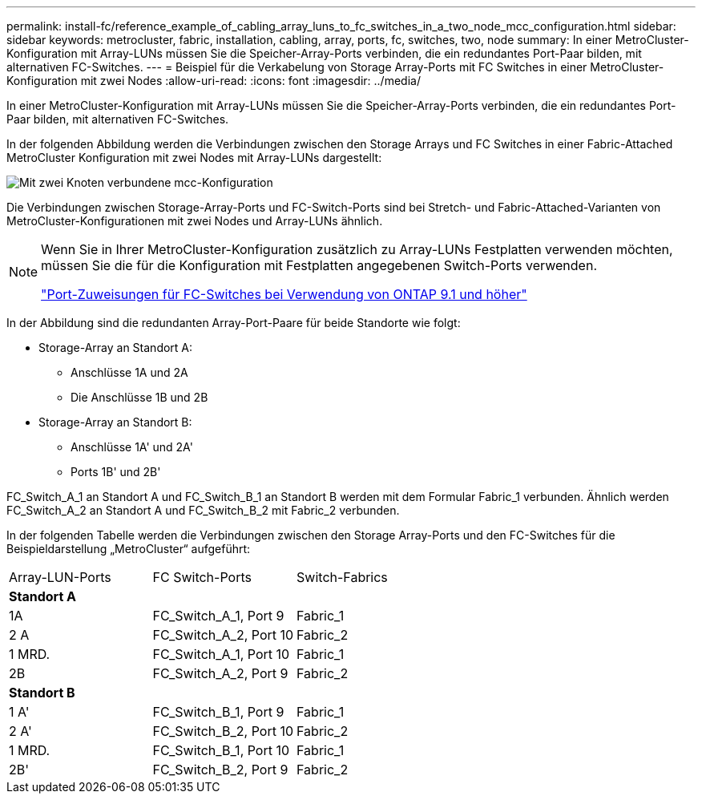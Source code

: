 ---
permalink: install-fc/reference_example_of_cabling_array_luns_to_fc_switches_in_a_two_node_mcc_configuration.html 
sidebar: sidebar 
keywords: metrocluster, fabric, installation, cabling, array, ports, fc, switches, two, node 
summary: In einer MetroCluster-Konfiguration mit Array-LUNs müssen Sie die Speicher-Array-Ports verbinden, die ein redundantes Port-Paar bilden, mit alternativen FC-Switches. 
---
= Beispiel für die Verkabelung von Storage Array-Ports mit FC Switches in einer MetroCluster-Konfiguration mit zwei Nodes
:allow-uri-read: 
:icons: font
:imagesdir: ../media/


[role="lead"]
In einer MetroCluster-Konfiguration mit Array-LUNs müssen Sie die Speicher-Array-Ports verbinden, die ein redundantes Port-Paar bilden, mit alternativen FC-Switches.

In der folgenden Abbildung werden die Verbindungen zwischen den Storage Arrays und FC Switches in einer Fabric-Attached MetroCluster Konfiguration mit zwei Nodes mit Array-LUNs dargestellt:

image::../media/two_node_fabric_attached_mcc_configuration.gif[Mit zwei Knoten verbundene mcc-Konfiguration]

Die Verbindungen zwischen Storage-Array-Ports und FC-Switch-Ports sind bei Stretch- und Fabric-Attached-Varianten von MetroCluster-Konfigurationen mit zwei Nodes und Array-LUNs ähnlich.

[NOTE]
====
Wenn Sie in Ihrer MetroCluster-Konfiguration zusätzlich zu Array-LUNs Festplatten verwenden möchten, müssen Sie die für die Konfiguration mit Festplatten angegebenen Switch-Ports verwenden.

link:concept_port_assignments_for_fc_switches_when_using_ontap_9_1_and_later.html["Port-Zuweisungen für FC-Switches bei Verwendung von ONTAP 9.1 und höher"]

====
In der Abbildung sind die redundanten Array-Port-Paare für beide Standorte wie folgt:

* Storage-Array an Standort A:
+
** Anschlüsse 1A und 2A
** Die Anschlüsse 1B und 2B


* Storage-Array an Standort B:
+
** Anschlüsse 1A' und 2A'
** Ports 1B' und 2B'




FC_Switch_A_1 an Standort A und FC_Switch_B_1 an Standort B werden mit dem Formular Fabric_1 verbunden. Ähnlich werden FC_Switch_A_2 an Standort A und FC_Switch_B_2 mit Fabric_2 verbunden.

In der folgenden Tabelle werden die Verbindungen zwischen den Storage Array-Ports und den FC-Switches für die Beispieldarstellung „MetroCluster“ aufgeführt:

|===


| Array-LUN-Ports | FC Switch-Ports | Switch-Fabrics 


3+| *Standort A* 


 a| 
1A
 a| 
FC_Switch_A_1, Port 9
 a| 
Fabric_1



 a| 
2 A
 a| 
FC_Switch_A_2, Port 10
 a| 
Fabric_2



 a| 
1 MRD.
 a| 
FC_Switch_A_1, Port 10
 a| 
Fabric_1



 a| 
2B
 a| 
FC_Switch_A_2, Port 9
 a| 
Fabric_2



3+| *Standort B* 


 a| 
1 A'
 a| 
FC_Switch_B_1, Port 9
 a| 
Fabric_1



 a| 
2 A'
 a| 
FC_Switch_B_2, Port 10
 a| 
Fabric_2



 a| 
1 MRD.
 a| 
FC_Switch_B_1, Port 10
 a| 
Fabric_1



 a| 
2B'
 a| 
FC_Switch_B_2, Port 9
 a| 
Fabric_2

|===